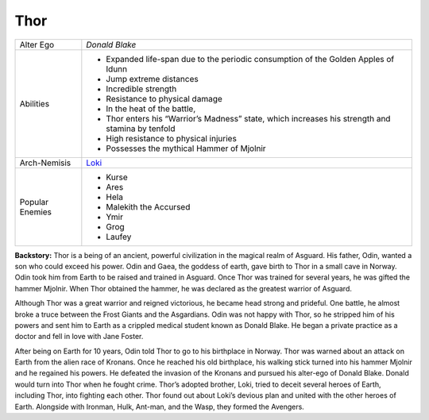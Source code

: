Thor
====
.. image:: ../img/thor.jpg
+------------------+----------------------------------------+
| Alter Ego        | *Donald Blake*                         |
+------------------+----------------------------------------+
| Abilities        | - Expanded life-span due to the        |
|                  |   periodic consumption of              | 
|                  |   the Golden Apples of Idunn           |
|                  | - Jump extreme distances               |
|                  | - Incredible strength                  |
|                  | - Resistance to physical damage        |
|                  | - In the heat of the battle,           |
|                  | - Thor enters his “Warrior’s           |
|                  |   Madness” state,                      |
|                  |   which increases his strength         |
|                  |   and stamina by tenfold               |
|                  | - High resistance to physical injuries |
|                  | - Possesses the mythical               |
|                  |   Hammer of Mjolnir                    |
+------------------+----------------------------------------+
| Arch-Nemisis     | `Loki`_                                |
+------------------+----------------------------------------+
| Popular Enemies  | - Kurse                                |
|                  | - Ares                                 |
|                  | - Hela                                 |
|                  | - Malekith the Accursed                |
|                  | - Ymir                                 |
|                  | - Grog                                 |
|                  | - Laufey                               |
+------------------+----------------------------------------+


.. _Loki: ../villains/loki.html

**Backstory:**
Thor is a being of an ancient, powerful civilization in the magical realm of Asguard. His father, Odin, wanted a son who could exceed his power. Odin and Gaea, the goddess of earth, gave birth to Thor in a small cave in Norway. Odin took him from Earth to be raised and trained in Asguard. Once Thor was trained for several years, he was gifted the hammer Mjolnir. When Thor obtained the hammer, he was declared as the greatest warrior of Asguard.

Although Thor was a great warrior and reigned victorious, he became head strong and prideful. One battle, he almost broke a truce between the Frost Giants and the Asgardians. Odin was not happy with Thor, so he stripped him of his powers and sent him to Earth as a crippled medical student known as Donald Blake. He began a private practice as a doctor and fell in love with Jane Foster.

After being on Earth for 10 years, Odin told Thor to go to his birthplace in Norway. Thor was warned about an attack on Earth from the alien race of Kronans. Once he reached his old birthplace, his walking stick turned into his hammer Mjolnir and he regained his powers. He defeated the invasion of the Kronans and pursued his alter-ego of Donald Blake. Donald would turn into Thor when he fought crime. Thor’s adopted brother, Loki, tried to deceit several heroes of Earth, including Thor, into fighting each other. Thor found out about Loki’s devious plan and united with the other heroes of Earth. Alongside with Ironman, Hulk, Ant-man, and the Wasp, they formed the Avengers.

